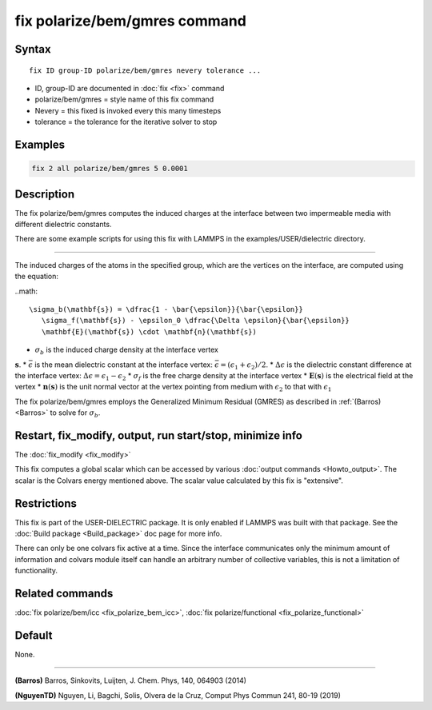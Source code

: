 .. index:: fix polarize/bem/gmres

fix polarize/bem/gmres command
===================

Syntax
""""""

.. parsed-literal::

   fix ID group-ID polarize/bem/gmres nevery tolerance ...

* ID, group-ID are documented in :doc:`fix <fix>` command
* polarize/bem/gmres = style name of this fix command
* Nevery = this fixed is invoked every this many timesteps
* tolerance = the tolerance for the iterative solver to stop


Examples
""""""""

.. code-block:: LAMMPS

   fix 2 all polarize/bem/gmres 5 0.0001

Description
"""""""""""

The fix polarize/bem/gmres computes the induced charges
at the interface between two impermeable media with
different dielectric constants.

There are some example scripts for using this fix
with LAMMPS in the examples/USER/dielectric directory.

----------

The induced charges of the atoms in the specified group, which are
the vertices on the interface, are computed using the equation:

..math::

  \sigma_b(\mathbf{s}) = \dfrac{1 - \bar{\epsilon}}{\bar{\epsilon}}
     \sigma_f(\mathbf{s}) - \epsilon_0 \dfrac{\Delta \epsilon}{\bar{\epsilon}}
     \mathbf{E}(\mathbf{s}) \cdot \mathbf{n}(\mathbf{s})

* :math:`\sigma_b` is the induced charge density at the interface vertex
:math:`\mathbf{s}`.
* :math:`\bar{\epsilon}` is the mean dielectric constant at the interface vertex:
:math:`\bar{\epsilon} = (\epsilon_1 + \epsilon_2)/2`.
* :math:`\Delta \epsilon` is the dielectric constant difference at the interface vertex:
:math:`\Delta \epsilon = \epsilon_1 - \epsilon_2`
* :math:`\sigma_f` is the free charge density at the interface vertex
* :math:`\mathbf{E}(\mathbf{s})` is the electrical field at the vertex
* :math:`\mathbf{n}(\mathbf{s})` is the unit normal vector at the vertex
pointing from medium with :math:`\epsilon_2` to that with :math:`\epsilon_1`


The fix polarize/bem/gmres employs the Generalized Minimum Residual (GMRES)
as described in :ref:`(Barros) <Barros>` to solve for :math:`\sigma_b`.

Restart, fix_modify, output, run start/stop, minimize info
"""""""""""""""""""""""""""""""""""""""""""""""""""""""""""

The :doc:`fix_modify <fix_modify>` 

This fix computes a global scalar which can be accessed by various
:doc:`output commands <Howto_output>`.  The scalar is the Colvars
energy mentioned above.  The scalar value calculated by this fix is
"extensive".

Restrictions
""""""""""""

This fix is part of the USER-DIELECTRIC package.  It is only enabled if
LAMMPS was built with that package.  See the :doc:`Build package
<Build_package>` doc page for more info.

There can only be one colvars fix active at a time. Since the interface
communicates only the minimum amount of information and colvars module
itself can handle an arbitrary number of collective variables, this is
not a limitation of functionality.

Related commands
""""""""""""""""

:doc:`fix polarize/bem/icc <fix_polarize_bem_icc>`, :doc:`fix polarize/functional <fix_polarize_functional>`

Default
"""""""

None.

----------

.. _Barros:

**(Barros)** Barros, Sinkovits, Luijten, J. Chem. Phys, 140, 064903 (2014)


.. _NguyenTD:

**(NguyenTD)** Nguyen, Li, Bagchi, Solis, Olvera de la Cruz, Comput Phys Commun 241, 80-19 (2019)

